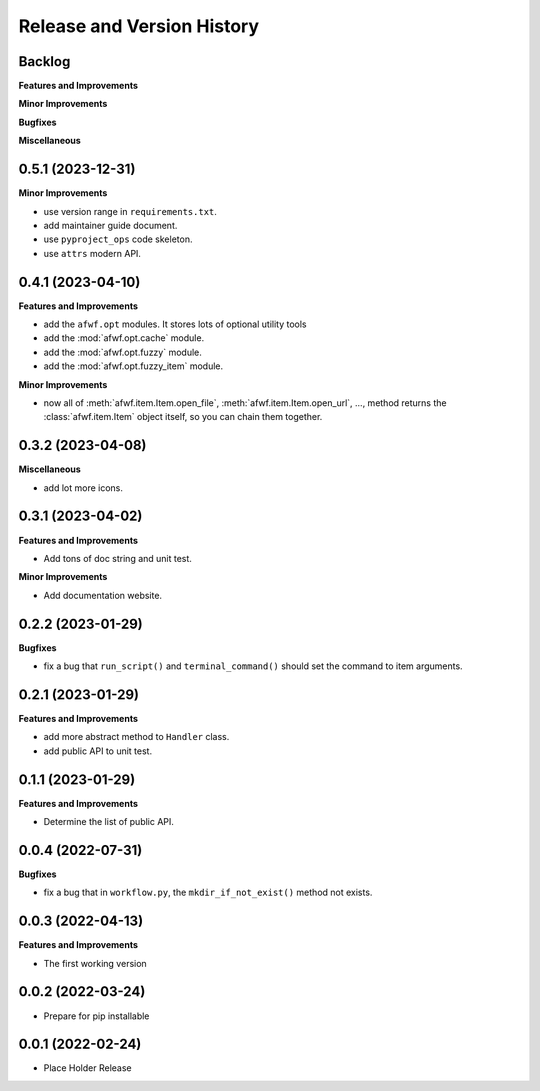 .. _release_history:

Release and Version History
==============================================================================


Backlog
~~~~~~~~~~~~~~~~~~~~~~~~~~~~~~~~~~~~~~~~~~~~~~~~~~~~~~~~~~~~~~~~~~~~~~~~~~~~~~
**Features and Improvements**

**Minor Improvements**

**Bugfixes**

**Miscellaneous**


0.5.1 (2023-12-31)
~~~~~~~~~~~~~~~~~~~~~~~~~~~~~~~~~~~~~~~~~~~~~~~~~~~~~~~~~~~~~~~~~~~~~~~~~~~~~~
**Minor Improvements**

- use version range in ``requirements.txt``.
- add maintainer guide document.
- use ``pyproject_ops`` code skeleton.
- use ``attrs`` modern API.


0.4.1 (2023-04-10)
~~~~~~~~~~~~~~~~~~~~~~~~~~~~~~~~~~~~~~~~~~~~~~~~~~~~~~~~~~~~~~~~~~~~~~~~~~~~~~
**Features and Improvements**

- add the ``afwf.opt`` modules. It stores lots of optional utility tools
- add the :mod:`afwf.opt.cache` module.
- add the :mod:`afwf.opt.fuzzy` module.
- add the :mod:`afwf.opt.fuzzy_item` module.

**Minor Improvements**

- now all of :meth:`afwf.item.Item.open_file`, :meth:`afwf.item.Item.open_url`, ..., method returns the :class:`afwf.item.Item` object itself, so you can chain them together.


0.3.2 (2023-04-08)
~~~~~~~~~~~~~~~~~~~~~~~~~~~~~~~~~~~~~~~~~~~~~~~~~~~~~~~~~~~~~~~~~~~~~~~~~~~~~~
**Miscellaneous**

- add lot more icons.


0.3.1 (2023-04-02)
~~~~~~~~~~~~~~~~~~~~~~~~~~~~~~~~~~~~~~~~~~~~~~~~~~~~~~~~~~~~~~~~~~~~~~~~~~~~~~
**Features and Improvements**

- Add tons of doc string and unit test.

**Minor Improvements**

- Add documentation website.


0.2.2 (2023-01-29)
~~~~~~~~~~~~~~~~~~~~~~~~~~~~~~~~~~~~~~~~~~~~~~~~~~~~~~~~~~~~~~~~~~~~~~~~~~~~~~
**Bugfixes**

- fix a bug that ``run_script()`` and ``terminal_command()`` should set the command to item arguments.


0.2.1 (2023-01-29)
~~~~~~~~~~~~~~~~~~~~~~~~~~~~~~~~~~~~~~~~~~~~~~~~~~~~~~~~~~~~~~~~~~~~~~~~~~~~~~
**Features and Improvements**

- add more abstract method to ``Handler`` class.
- add public API to unit test.


0.1.1 (2023-01-29)
~~~~~~~~~~~~~~~~~~~~~~~~~~~~~~~~~~~~~~~~~~~~~~~~~~~~~~~~~~~~~~~~~~~~~~~~~~~~~~
**Features and Improvements**

- Determine the list of public API.


0.0.4 (2022-07-31)
~~~~~~~~~~~~~~~~~~~~~~~~~~~~~~~~~~~~~~~~~~~~~~~~~~~~~~~~~~~~~~~~~~~~~~~~~~~~~~
**Bugfixes**

- fix a bug that in ``workflow.py``, the ``mkdir_if_not_exist()`` method not exists.


0.0.3 (2022-04-13)
~~~~~~~~~~~~~~~~~~~~~~~~~~~~~~~~~~~~~~~~~~~~~~~~~~~~~~~~~~~~~~~~~~~~~~~~~~~~~~
**Features and Improvements**

- The first working version


0.0.2 (2022-03-24)
~~~~~~~~~~~~~~~~~~~~~~~~~~~~~~~~~~~~~~~~~~~~~~~~~~~~~~~~~~~~~~~~~~~~~~~~~~~~~~
- Prepare for pip installable


0.0.1 (2022-02-24)
~~~~~~~~~~~~~~~~~~~~~~~~~~~~~~~~~~~~~~~~~~~~~~~~~~~~~~~~~~~~~~~~~~~~~~~~~~~~~~
- Place Holder Release
